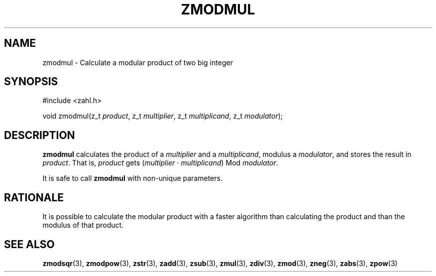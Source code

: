 .TH ZMODMUL 3 libzahl
.SH NAME
zmodmul - Calculate a modular product of two big integer
.SH SYNOPSIS
.nf
#include <zahl.h>

void zmodmul(z_t \fIproduct\fP, z_t \fImultiplier\fP, z_t \fImultiplicand\fP, z_t \fImodulator\fP);
.fi
.SH DESCRIPTION
.B zmodmul
calculates the product of a
.I multiplier
and a
.IR multiplicand ,
modulus a
.IR modulator ,
and stores the result in
.IR product .
That is,
.I product
gets
.RI ( multiplier
⋅
.IR multiplicand )
Mod
.IR modulator .
.P
It is safe to call
.B zmodmul
with non-unique parameters.
.SH RATIONALE
It is possible to calculate the modular product
with a faster algorithm than calculating the
product and than the modulus of that product.
.SH SEE ALSO
.BR zmodsqr (3),
.BR zmodpow (3),
.BR zstr (3),
.BR zadd (3),
.BR zsub (3),
.BR zmul (3),
.BR zdiv (3),
.BR zmod (3),
.BR zneg (3),
.BR zabs (3),
.BR zpow (3)
